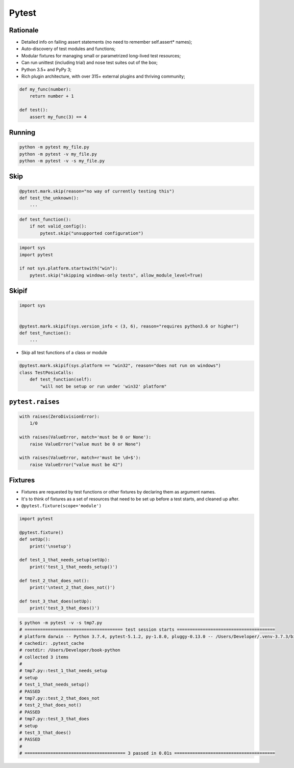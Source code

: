 Pytest
======


Rationale
---------
* Detailed info on failing assert statements (no need to remember self.assert* names);
* Auto-discovery of test modules and functions;
* Modular fixtures for managing small or parametrized long-lived test resources;
* Can run unittest (including trial) and nose test suites out of the box;
* Python 3.5+ and PyPy 3;
* Rich plugin architecture, with over 315+ external plugins and thriving community;

.. code-block:: python

    def my_func(number):
        return number + 1

    def test():
        assert my_func(3) == 4

Running
-------
.. code-block:: python

    python -m pytest my_file.py
    python -m pytest -v my_file.py
    python -m pytest -v -s my_file.py

Skip
----
.. code-block:: python

    @pytest.mark.skip(reason="no way of currently testing this")
    def test_the_unknown():
        ...

.. code-block:: python

    def test_function():
        if not valid_config():
            pytest.skip("unsupported configuration")

.. code-block:: python

    import sys
    import pytest

    if not sys.platform.startswith("win"):
        pytest.skip("skipping windows-only tests", allow_module_level=True)

Skipif
------
.. code-block:: python

    import sys


    @pytest.mark.skipif(sys.version_info < (3, 6), reason="requires python3.6 or higher")
    def test_function():
        ...

* Skip all test functions of a class or module

.. code-block:: python

    @pytest.mark.skipif(sys.platform == "win32", reason="does not run on windows")
    class TestPosixCalls:
        def test_function(self):
            "will not be setup or run under 'win32' platform"

``pytest.raises``
-----------------
.. code-block:: python

    with raises(ZeroDivisionError):
        1/0

    with raises(ValueError, match='must be 0 or None'):
        raise ValueError("value must be 0 or None")

    with raises(ValueError, match=r'must be \d+$'):
        raise ValueError("value must be 42")

Fixtures
--------
* Fixtures are requested by test functions or other fixtures by declaring them as argument names.
* It's to think of fixtures as a set of resources that need to be set up before a test starts, and cleaned up after.
* ``@pytest.fixture(scope='module')``

.. code-block:: python

    import pytest

    @pytest.fixture()
    def setUp():
        print('\nsetup')

    def test_1_that_needs_setup(setUp):
        print('test_1_that_needs_setup()')

    def test_2_that_does_not():
        print('\ntest_2_that_does_not()')

    def test_3_that_does(setUp):
        print('test_3_that_does()')

.. code-block:: console

    $ python -m pytest -v -s tmp7.py
    # ====================================== test session starts ======================================
    # platform darwin -- Python 3.7.4, pytest-5.1.2, py-1.8.0, pluggy-0.13.0 -- /Users/Developer/.venv-3.7.3/bin/python
    # cachedir: .pytest_cache
    # rootdir: /Users/Developer/book-python
    # collected 3 items
    #
    # tmp7.py::test_1_that_needs_setup
    # setup
    # test_1_that_needs_setup()
    # PASSED
    # tmp7.py::test_2_that_does_not
    # test_2_that_does_not()
    # PASSED
    # tmp7.py::test_3_that_does
    # setup
    # test_3_that_does()
    # PASSED
    #
    # ======================================= 3 passed in 0.01s =======================================
